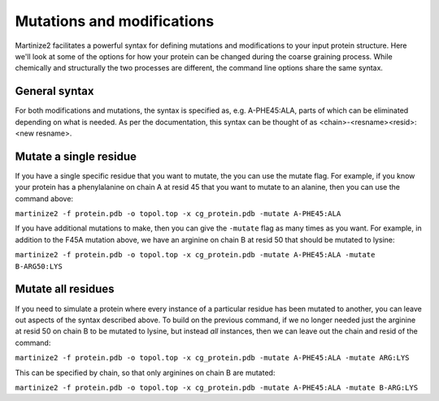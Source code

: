 ===========================
Mutations and modifications
===========================

Martinize2 facilitates a powerful syntax for defining mutations and modifications to your input protein structure.
Here we'll look at some of the options for how your protein can be changed during the coarse graining process. While
chemically and structurally the two processes are different, the command line options share the same syntax.

General syntax
==============

For both modifications and mutations, the syntax is specified as, e.g. A-PHE45:ALA, parts of which can be eliminated
depending on what is needed. As per the documentation, this syntax can be thought of as
<chain>-<resname><resid>:<new resname>.

Mutate a single residue
=======================

If you have a single specific residue that you want to mutate, the you can use the mutate flag. For example, if you know
your protein has a phenylalanine on chain A at resid 45 that you want to mutate to an alanine, then you can use the
command above:

``martinize2 -f protein.pdb -o topol.top -x cg_protein.pdb -mutate A-PHE45:ALA``

If you have additional mutations to make, then you can give the ``-mutate`` flag as many times as you want. For example,
in addition to the F45A mutation above, we have an arginine on chain B at resid 50 that should be mutated to lysine:

``martinize2 -f protein.pdb -o topol.top -x cg_protein.pdb -mutate A-PHE45:ALA -mutate B-ARG50:LYS``



Mutate all residues
===================

If you need to simulate a protein where every instance of a particular residue has been mutated to another, you can
leave out aspects of the syntax described above. To build on the previous command, if we no longer needed just the
arginine at resid 50 on chain B to be mutated to lysine, but instead *all* instances, then we can leave out the chain
and resid of the command:

``martinize2 -f protein.pdb -o topol.top -x cg_protein.pdb -mutate A-PHE45:ALA -mutate ARG:LYS``

This can be specified by chain, so that only arginines on chain B are mutated:

``martinize2 -f protein.pdb -o topol.top -x cg_protein.pdb -mutate A-PHE45:ALA -mutate B-ARG:LYS``





